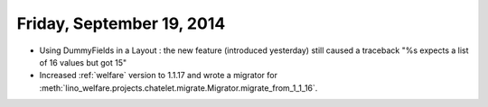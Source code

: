 ==========================
Friday, September 19, 2014
==========================

- Using DummyFields in a Layout : the new feature (introduced
  yesterday) still caused a traceback "%s expects a list of 16 values
  but got 15"

- Increased :ref:`welfare` version to 1.1.17 and wrote a migrator for
  :meth:`lino_welfare.projects.chatelet.migrate.Migrator.migrate_from_1_1_16`.
